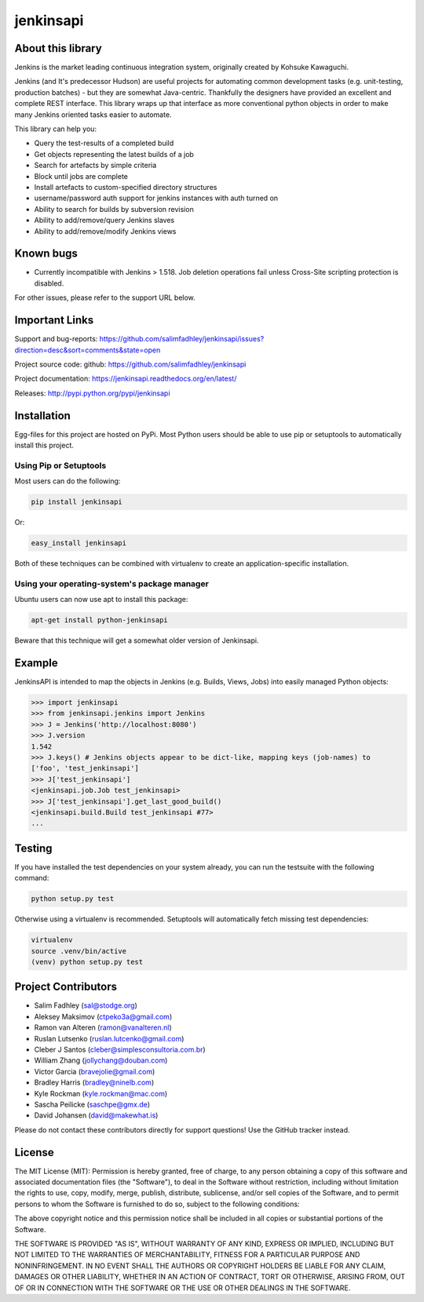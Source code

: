 jenkinsapi
==========

.. image:: https://badge.fury.io/py/jenkinsapi.png
    :target: http://badge.fury.io/py/jenkinsapi

.. image:: https://travis-ci.org/salimfadhley/jenkinsapi.png?branch=master
        :target: https://travis-ci.org/salimfadhley/jenkinsapi

.. image:: https://pypip.in/d/jenkinsapi/badge.png
        :target: https://crate.io/packages/jenkinsapi/

About this library
-------------------

Jenkins is the market leading continuous integration system, originally created by Kohsuke Kawaguchi.

Jenkins (and It's predecessor Hudson) are useful projects for automating common development tasks (e.g. unit-testing, production batches) - but they are somewhat Java-centric. Thankfully the designers have provided an excellent and complete REST interface. This library wraps up that interface as more conventional python objects in order to make many Jenkins oriented tasks easier to automate.

This library can help you:

* Query the test-results of a completed build
* Get objects representing the latest builds of a job
* Search for artefacts by simple criteria
* Block until jobs are complete
* Install artefacts to custom-specified directory structures
* username/password auth support for jenkins instances with auth turned on
* Ability to search for builds by subversion revision
* Ability to add/remove/query Jenkins slaves
* Ability to add/remove/modify Jenkins views

Known bugs
----------
* Currently incompatible with Jenkins > 1.518. Job deletion operations fail unless Cross-Site scripting protection is disabled.

For other issues, please refer to the support URL below.

Important Links
---------------

Support and bug-reports: https://github.com/salimfadhley/jenkinsapi/issues?direction=desc&sort=comments&state=open

Project source code: github: https://github.com/salimfadhley/jenkinsapi

Project documentation: https://jenkinsapi.readthedocs.org/en/latest/

Releases: http://pypi.python.org/pypi/jenkinsapi

Installation
-------------

Egg-files for this project are hosted on PyPi. Most Python users should be able to use pip or setuptools to automatically install this project.

Using Pip or Setuptools
^^^^^^^^^^^^^^^^^^^^^^^

Most users can do the following:

.. code-block:: bash

	pip install jenkinsapi

Or:

.. code-block:: bash

	easy_install jenkinsapi

Both of these techniques can be combined with virtualenv to create an application-specific installation.

Using your operating-system's package manager
^^^^^^^^^^^^^^^^^^^^^^^^^^^^^^^^^^^^^^^^^^^^^

Ubuntu users can now use apt to install this package:

.. code-block:: bash

    apt-get install python-jenkinsapi

Beware that this technique will get a somewhat older version of Jenkinsapi.

Example
-------

JenkinsAPI is intended to map the objects in Jenkins (e.g. Builds, Views, Jobs) into easily managed Python objects:

.. code-block:: python

	>>> import jenkinsapi
	>>> from jenkinsapi.jenkins import Jenkins
	>>> J = Jenkins('http://localhost:8080')
	>>> J.version
	1.542
	>>> J.keys() # Jenkins objects appear to be dict-like, mapping keys (job-names) to
	['foo', 'test_jenkinsapi']
	>>> J['test_jenkinsapi']
	<jenkinsapi.job.Job test_jenkinsapi>
	>>> J['test_jenkinsapi'].get_last_good_build()
	<jenkinsapi.build.Build test_jenkinsapi #77>
	...

Testing
-------

If you have installed the test dependencies on your system already, you can run
the testsuite with the following command:

.. code-block:: bash

        python setup.py test

Otherwise using a virtualenv is recommended. Setuptools will automatically fetch
missing test dependencies:

.. code-block:: bash

        virtualenv
        source .venv/bin/active
        (venv) python setup.py test

Project Contributors
--------------------

* Salim Fadhley (sal@stodge.org)
* Aleksey Maksimov (ctpeko3a@gmail.com)
* Ramon van Alteren (ramon@vanalteren.nl)
* Ruslan Lutsenko (ruslan.lutcenko@gmail.com)
* Cleber J Santos (cleber@simplesconsultoria.com.br)
* William Zhang (jollychang@douban.com)
* Victor Garcia (bravejolie@gmail.com)
* Bradley Harris (bradley@ninelb.com)
* Kyle Rockman (kyle.rockman@mac.com)
* Sascha Peilicke (saschpe@gmx.de)
* David Johansen (david@makewhat.is)

Please do not contact these contributors directly for support questions! Use the GitHub tracker instead.

License
--------

The MIT License (MIT): Permission is hereby granted, free of charge, to any person obtaining a copy of this software and associated documentation files (the "Software"), to deal in the Software without restriction, including without limitation the rights to use, copy, modify, merge, publish, distribute, sublicense, and/or sell copies of the Software, and to permit persons to whom the Software is furnished to do so, subject to the following conditions:

The above copyright notice and this permission notice shall be included in all copies or substantial portions of the Software.

THE SOFTWARE IS PROVIDED "AS IS", WITHOUT WARRANTY OF ANY KIND, EXPRESS OR IMPLIED, INCLUDING BUT NOT LIMITED TO THE WARRANTIES OF MERCHANTABILITY, FITNESS FOR A PARTICULAR PURPOSE AND NONINFRINGEMENT. IN NO EVENT SHALL THE AUTHORS OR COPYRIGHT HOLDERS BE LIABLE FOR ANY CLAIM, DAMAGES OR OTHER LIABILITY, WHETHER IN AN ACTION OF CONTRACT, TORT OR OTHERWISE, ARISING FROM, OUT OF OR IN CONNECTION WITH THE SOFTWARE OR THE USE OR OTHER DEALINGS IN THE SOFTWARE.
